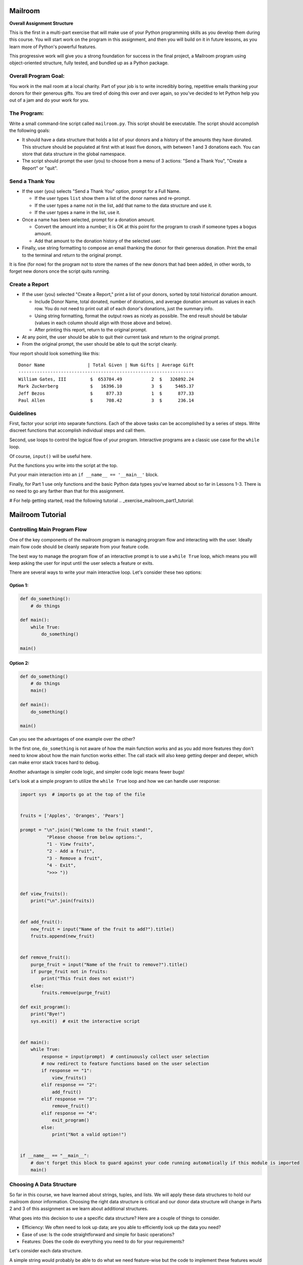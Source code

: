 .. _exercise_mailroom_part1:


Mailroom
========


**Overall Assignment Structure**

This is the first in a multi-part exercise that will make use of your Python programming skills as you develop them during this course. You will start work on the program in this assignment, and then you will build on it in future lessons, as you learn more of Python's powerful features.

This progressive work will give you a strong foundation for success in the final project, a Mailroom program using object-oriented structure, fully tested, and bundled up as a Python package.


Overall Program Goal:
---------------------

You work in the mail room at a local charity. Part of your job is to write
incredibly boring, repetitive emails thanking your donors for their generous
gifts. You are tired of doing this over and over again, so you've decided to
let Python help you out of a jam and do your work for you.


The Program:
------------

Write a small command-line script called ``mailroom.py``. This script should be executable. The script should accomplish the following goals:

* It should have a data structure that holds a list of your donors and a
  history of the amounts they have donated. This structure should be populated
  at first with at least five donors, with between 1 and 3 donations each. You can store that data structure in the global namespace.

* The script should prompt the user (you) to choose from a menu of 3 actions:
  "Send a Thank You", "Create a Report" or "quit".

Send a Thank You
----------------

* If the user (you) selects "Send a Thank You" option, prompt for a Full Name.

  * If the user types ``list`` show them a list of the donor names and re-prompt.
  * If the user types a name not in the list, add that name to the data structure and use it.
  * If the user types a name in the list, use it.
* Once a name has been selected, prompt for a donation amount.

  * Convert the amount into a number; it is OK at this point for the program to crash if someone types a bogus amount.
  * Add that amount to the donation history of the selected user.

* Finally, use string formatting to compose an email thanking the donor for their generous donation. Print the email to the terminal and return to the original prompt.

It is fine (for now) for the program not to store the names of the new donors that had been added, in other words, to forget new donors once the script quits running.

Create a Report
-----------------

* If the user (you) selected "Create a Report," print a list of your donors,
  sorted by total historical donation amount.

  - Include Donor Name, total donated, number of donations, and average donation amount as values in each row. You do not need to print out all of each donor's donations, just the summary info.
  - Using string formatting, format the output rows as nicely as possible.  The end result should be tabular (values in each column should align with those above and below).
  - After printing this report, return to the original prompt.

* At any point, the user should be able to quit their current task and return
  to the original prompt.

* From the original prompt, the user should be able to quit the script cleanly.


Your report should look something like this::

    Donor Name                | Total Given | Num Gifts | Average Gift
    ------------------------------------------------------------------
    William Gates, III         $  653784.49           2  $   326892.24
    Mark Zuckerberg            $   16396.10           3  $     5465.37
    Jeff Bezos                 $     877.33           1  $      877.33
    Paul Allen                 $     708.42           3  $      236.14

Guidelines
----------

First, factor your script into separate functions. Each of the above
tasks can be accomplished by a series of steps.  Write discreet functions
that accomplish individual steps and call them.

Second, use loops to control the logical flow of your program. Interactive
programs are a classic use case for the ``while`` loop.

Of course, ``input()`` will be useful here.

Put the functions you write into the script at the top.

Put your main interaction into an ``if __name__ == '__main__'`` block.

Finally, for Part 1 use only functions and the basic Python data types you've learned
about so far in Lessons 1-3. There is no need to go any farther than that for this assignment.

# For help getting started, read the following tutorial
.. _exercise_mailroom_part1_tutorial:


Mailroom Tutorial
=================

Controlling Main Program Flow
-----------------------------

One of the key components of the mailroom program is managing program flow and interacting with the user. Ideally main flow code should be cleanly separate from your feature code.

The best way to manage the program flow of an interactive prompt is to use a ``while True`` loop, which means you will keep asking the user for input until the user selects a feature or exits.

There are several ways to write your main interactive loop. Let's consider these two options:


Option 1:
.........

.. code-block:: python

    def do_something():
        # do things

    def main():
        while True:
            do_something()

    main()

Option 2:
.........

.. code-block:: python

    def do_something()
        # do things
        main()

    def main():
        do_something()

    main()


Can you see the advantages of one example over the other?

In the first one, ``do_something`` is not aware of how the main function works and as you add more features they don't need to know about how the main function works either.
The call stack will also keep getting deeper and deeper, which can make error stack traces hard to debug.

Another advantage is simpler code logic, and simpler code logic means fewer bugs!

Let's look at a simple program to utilize the ``while True`` loop and how we can handle user response:

.. code-block:: python

    import sys  # imports go at the top of the file


    fruits = ['Apples', 'Oranges', 'Pears']

    prompt = "\n".join(("Welcome to the fruit stand!",
              "Please choose from below options:",
              "1 - View fruits",
              "2 - Add a fruit",
              "3 - Remove a fruit",
              "4 - Exit",
              ">>> "))


    def view_fruits():
        print("\n".join(fruits))


    def add_fruit():
        new_fruit = input("Name of the fruit to add?").title()
        fruits.append(new_fruit)


    def remove_fruit():
        purge_fruit = input("Name of the fruit to remove?").title()
        if purge_fruit not in fruits:
            print("This fruit does not exist!")
        else:
            fruits.remove(purge_fruit)

    def exit_program():
        print("Bye!")
        sys.exit()  # exit the interactive script


    def main():
        while True:
            response = input(prompt)  # continuously collect user selection
            # now redirect to feature functions based on the user selection
            if response == "1":
                view_fruits()
            elif response == "2":
                add_fruit()
            elif response == "3":
                remove_fruit()
            elif response == "4":
                exit_program()
            else:
                print("Not a valid option!")


    if __name__ == "__main__":
        # don't forget this block to guard against your code running automatically if this module is imported
        main()



Choosing A Data Structure
-------------------------


So far in this course, we have learned about strings, tuples, and lists. We will apply these data structures to hold our mailroom donor information.
Choosing the right data structure is critical and our donor data structure will change in Parts 2 and 3 of this assignment as we learn about additional structures.

What goes into this decision to use a specific data structure? Here are a couple of things to consider.

* Efficiency: We often need to look up data; are you able to efficiently look up the data you need?
* Ease of use: Is the code straightforward and simple for basic operations?
* Features: Does the code do everything you need to do for your requirements?

Let's consider each data structure.

A simple string would probably be able to do what we need feature-wise but the code to implement these features would be quite complex and not very efficient.

A tuple would be an issue when adding donors since it is an immutable data structure.

A list would satisfy all of the needed features with a fairly simple code to implement. It makes the most sense to use a list for the main data structure. Actually, we can use a combination of both tuples and a list.

Here is a potential data structure to consider:

.. code-block:: python

    donor_db = [("William Gates, III", [100.0, 120.10]),
                ("Jeff Bezos", [877.33]),
                ("Paul Allen", [663.23, 343.87, 411.32]),
                ("Mark Zuckerberg", [1660.23, 4320.87, 10432.0]),
                ]

Here we have the first item in a tuple as a donor name, which we will use to determine if we need to add to existing donor or add a new one and the second item is a list of donation values.

Why choose tuples for the inner donor record? Well, another part of using the right data structure is to reduce bugs; you are setting clear expectations that a single donor entry only contains two items.


Sorting
-------

Python makes sorting fairly easy and has utilities for sorting simple lists as well as more complex structures like lists of tuples as above.

Let's start with a structure that represents student records: student name and age.

::

    >>> students = [('Bob', 39), ('Joe', 26), ('Jimmy', 40)]

We will use the ``sorted`` function to do the sorting and either sort by name or age. There are actually several ways to accomplish that, we will look at some of them.

The first option is to use optional ``key`` param, which accepts a function object - it can be any custom function we define as long as input and output are correctly implemented.

    >>> def sort_key(student):
            return student[1]
    >>> sorted(students, key=sort_key)
    [('Joe', 26), ('Bob', 39), ('Jimmy', 40)]

``sort_key`` function takes in a single parameter that represents the item in the list, in our case the student record, you then need to return which field should be used for sort comparison. We are using field at index 1, that's the age.


Another option is to use a ``itemgetter`` function from ``operator`` module, it accepts a parameter for list item index value, similar to our ``sort_key`` function:

    >>> from operator import itemgetter
    >>> sorted(students, key=itemgetter(1))
    [('Joe', 26), ('Bob', 39), ('Jimmy', 40)]
    >>> sorted(students, key=itemgetter(0))
    [('Bob', 39), ('Jimmy', 40), ('Joe', 26)]

Using second option makes the most sense in simple cases like above since we're not doing anything complicated and simply need to sort on the index. If our student record also included the last name:

    >>> students = [('Bob Mac', 39), ('Joe Acer', 26), ('Jimmy Lenovo', 40)]

Then the custom function becomes really handy to sort on the last name:

    >>> def sort_key(student):
            return student[0].split(" ")[1]
    >>> sorted(students, key=sort_key)
    [('Joe Acer', 26), ('Jimmy Lenovo', 40), ('Bob Mac', 39)]


Note: you might see a lot of examples online using the ``lambda`` statement, it is valid and can be used but isn't preferred because the syntax isn't elegant or very readable:

.. code-block:: python

    sorted(students, key=lambda x: x[0].split(" ")[1], reverse=True)



